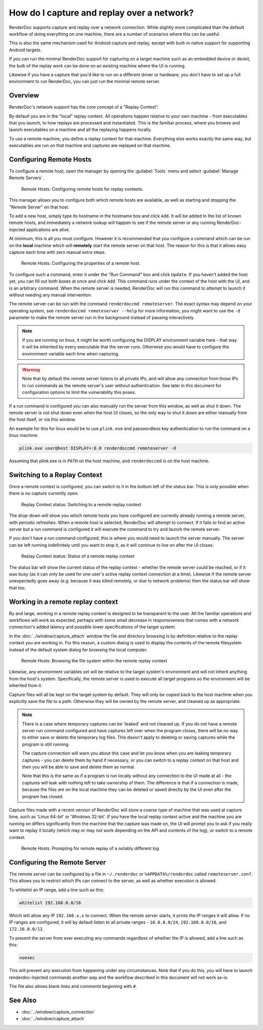 How do I capture and replay over a network?
===========================================

RenderDoc supports capture and replay over a network connection. While slightly more complicated than the default workflow of doing everything on one machine, there are a number of scenarios where this can be useful.

This is also the same mechanism used for Android capture and replay, except with built-in native support for supporting Android targets.

If you can run the minimal RenderDoc support for capturing on a target machine such as an embedded device or devkit, the bulk of the replay work can be done on an existing machine where the UI is running.

Likewise if you have a capture that you'd like to run on a different driver or hardware, you don't have to set up a full environment to run RenderDoc, you can just run the minimal remote server.

Overview
--------

RenderDoc's network support has the core concept of a "Replay Context".

By default you are in the "local" replay context. All operations happen relative to your own machine - from executables that you launch, to how replays are processed and instantiated. This is the familiar process, where you browse and launch executables on a machine and all the replaying happens locally.

To use a remote machine, you define a replay context for that machine. Everything else works exactly the same way, but executables are run on that machine and captures are replayed on that machine.

Configuring Remote Hosts
------------------------

To configure a remote host, open the manager by opening the :guilabel:`Tools` menu and select :guilabel:`Manage Remote Servers`.

.. figure:: ../imgs/Screenshots/RemoteHostManager.png

	Remote Hosts: Configuring remote hosts for replay contexts.

This manager allows you to configure both which remote hosts are available, as well as starting and stopping the "Remote Server" on that host.

To add a new host, simply type its hostname in the hostname box and click ``Add``. It will be added to the list of known remote hosts, and immediately a network lookup will happen to see if the remote server or any running RenderDoc-injected applications are alive.

At minimum, this is all you must configure. However it is recommended that you configure a command which can be run on the **local** machine which will **remotely** start the remote server on that host. The reason for this is that it allows easy capture each time with zero manual extra steps.

.. figure:: ../imgs/Screenshots/RemoteHostConfigure.png

	Remote Hosts: Configuring the properties of a remote host.

To configure such a command, enter it under the "Run Command" box and click ``Update``. If you haven't added the host yet, you can fill out both boxes at once and click ``Add``. This command runs under the context of the host with the UI, and is an arbitrary command. When the remote server is needed, RenderDoc will run this command to attempt to launch it without needing any manual intervention.

The remote server can be run with the command ``renderdoccmd remoteserver``. The exact syntax may depend on your operating system, see ``renderdoccmd remoteserver --help`` for more information, you might want to use the ``-d`` parameter to make the remote server run in the background instead of pausing interactively.

.. note::

  If you are running on linux, it might be worth configuring the DISPLAY environment variable here - that way it will be inherited by every executable that the server runs. Otherwise you would have to configure the environment variable each time when capturing.

.. warning::

	Note that by default the remote server listens to all private IPs, and will allow any connection from those IPs to run commands as the remote server's user without authentication. See later in this document for configuration options to limit the vulnerability this poses.

If a run command is configured you can also manually run the server from this window, as well as shut it down. The remote server is not shut down even when the host UI closes, so the only way to shut it down are either manually from the host itself, or via this window.

An example for this for linux would be to use ``plink.exe`` and passwordless key authentication to run the command on a linux machine:

.. code::

    plink.exe user@host DISPLAY=:0.0 renderdoccmd remoteserver -d

Assuming that plink.exe is in ``PATH`` on the host machine, and ``renderdoccmd`` is on the host machine.

Switching to a Replay Context
-----------------------------

Once a remote context is configured, you can switch to it in the bottom left of the status bar. This is only possible when there is no capture currently open.

.. figure:: ../imgs/Screenshots/RemoteContextChooser.png

	Replay Context status: Switching to a remote replay context

The drop-down will show you which remote hosts you have configured are currently already running a remote server, with periodic refreshes. When a remote host is selected, RenderDoc will attempt to connect. If it fails to find an active server but a run command is configured it will execute the command to try and launch the remote server.

If you don't have a run command configured, this is where you would need to launch the server manually. The server can be left running indefinitely until you want to stop it, as it will continue to live on after the UI closes.

.. figure:: ../imgs/Screenshots/RemoteContextStatus.png

	Replay Context status: Status of a remote replay context

The status bar will show the current status of the replay context - whether the remote server could be reached, or if it was busy (as it can only be used for one user's active replay context connection at a time). Likewise if the remote server unexpectedly goes away (e.g. because it was killed remotely, or due to network problems) then the status bar will show that too.

Working in a remote replay context
----------------------------------

By and large, working in a remote replay context is designed to be transparent to the user. All the familiar operations and workflows will work as expected, perhaps with some small decrease in responsiveness that comes with a network connection's added latency and possible lower specifications of the target system.

In the :doc:`../window/capture_attach` window the file and directory browsing is by definition relative to the replay context you are working in. For this reason, a custom dialog is used to display the contents of the remote filesystem instead of the default system dialog for browsing the local computer.

.. figure:: ../imgs/Screenshots/RemoteFileBrowse.png

	Remote Hosts: Browsing the file system within the remote replay context

Likewise, any environment variables set will be relative to the target system's environment and will not inherit anything from the host's system. Specifically, the remote server is used to execute all target programs so the environment will be inherited from it.

Capture files will all be kept on the target system by default. They will only be copied back to the host machine when you explicitly save the file to a path. Otherwise they will be owned by the remote server, and cleaned up as appropriate.

.. note::

  There is a case where temporary captures can be 'leaked' and not cleaned up. If you do not have a remote server run command configured and have captures left over when the program closes, there will be no way to either save or delete the temporary log files. This *doesn't* apply to deleting or saving captures while the program is still running.

  The capture connection will warn you about this case and let you know when you are leaking temporary captures - you can delete them by hand if necessary, or you can switch to a replay context on that host and then you will be able to save and delete them as normal.

  Note that this is the same as if a program is run locally without any connection to the UI made at all - the captures will leak with nothing left to take ownership of them. The difference is that if a connection is made, because the files are on the local machine they can be deleted or saved directly by the UI even after the program has closed.

Capture files made with a recent version of RenderDoc will store a coarse type of machine that was used at capture time, such as 'Linux 64-bit' or 'Windows 32-bit'. If you have the local replay context active and the machine you are running on differs significantly from the machine that the capture was made on, the UI will prompt you to ask if you really want to replay it locally (which may or may not work depending on the API and contents of the log), or switch to a remote context.

.. figure:: ../imgs/Screenshots/RemoteHostCapturePrompt.png

	Remote Hosts: Prompting for remote replay of a notably different log

Configuring the Remote Server
-----------------------------

The remote server can be configured by a file in ``~/.renderdoc`` or ``%APPDATA%/renderdoc`` called ``remoteserver.conf``. This allows you to restrict which IPs can connect to the server, as well as whether execution is allowed.

To whitelist an IP range, add a line such as this:

.. code::

    whitelist 192.168.0.0/16

Which will allow any IP ``192.168.x.x`` to connect. When the remote server starts, it prints the IP ranges it will allow. If no IP ranges are configured, it will by default listen to all private ranges - ``10.0.0.0/24``, ``192.168.0.0/16``, and ``172.16.0.0/12``.

To prevent the server from ever executing any commands regardless of whether the IP is allowed, add a line such as this:

.. code::

    noexec

This will prevent any execution from happening under any circumstances. Note that if you do this, you will have to launch renderdoc-injected commands another way and the workflow described in this document will not work as-is.

The file also allows blank lines and comments beginning with ``#``.

See Also
--------

* :doc:`../window/capture_connection`
* :doc:`../window/capture_attach`
